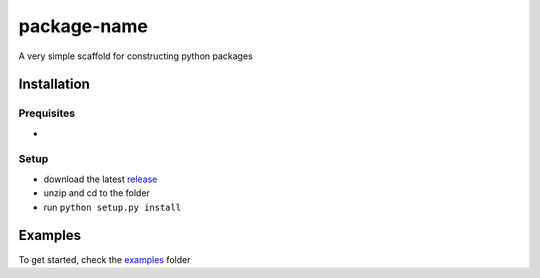 package-name
------------
A very simple scaffold for constructing python packages

Installation
============

Prequisites
^^^^^^^^^^^
* 

Setup
^^^^^
* download the latest `release <https://github.com/BrechtBa/python-git-package/releases>`_
* unzip and cd to the folder
* run ``python setup.py install``

Examples
========
To get started, check the `examples <https://github.com/BrechtBa/python-git-package/tree/master/examples/>`_ folder